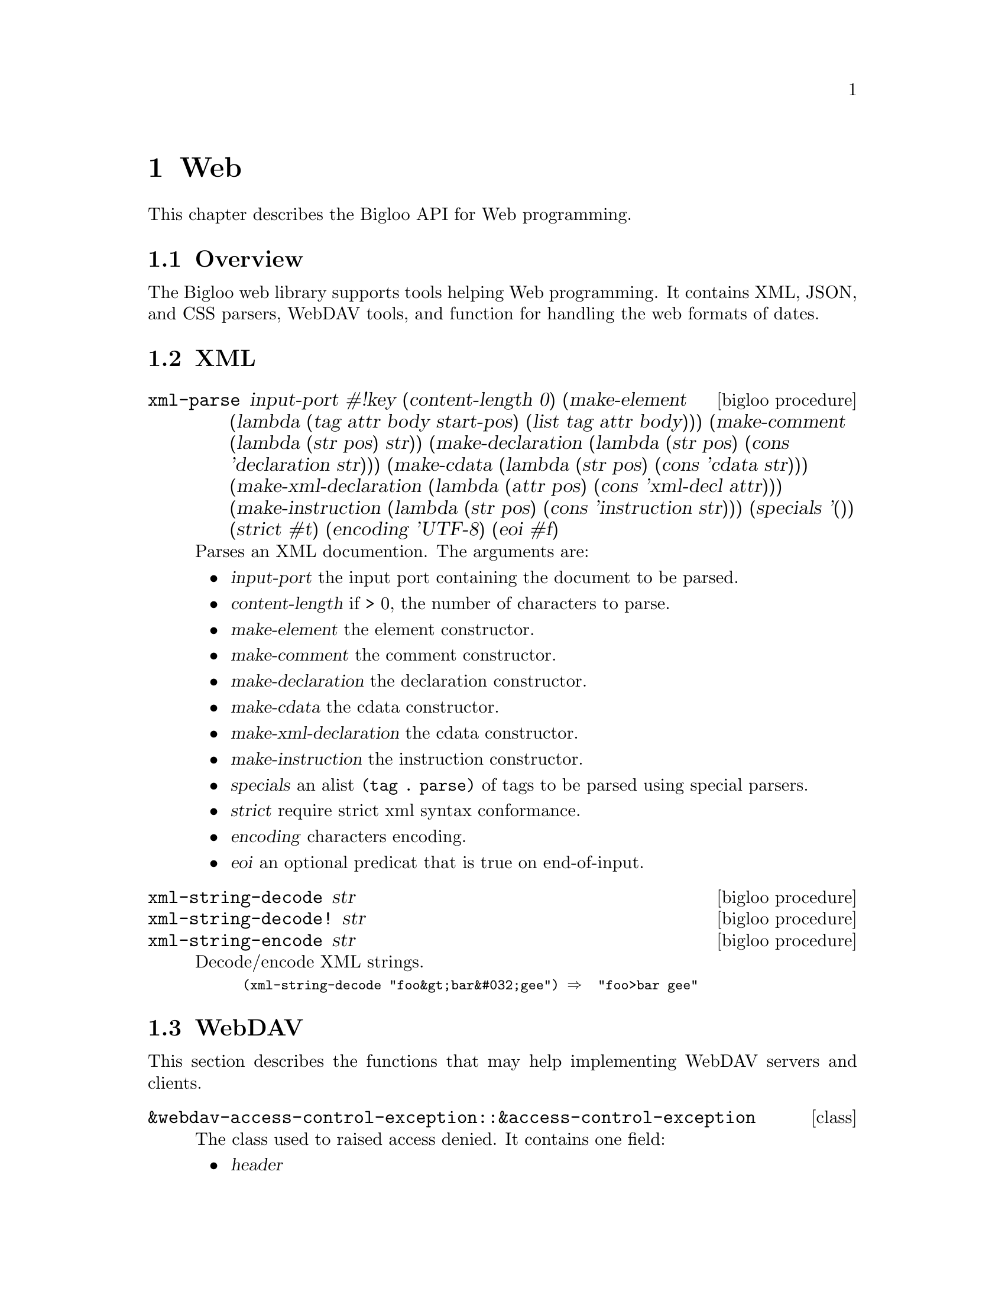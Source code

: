 @c =================================================================== @c
@c    serrano/prgm/project/bigloo/manuals/text.texi                    @c
@c    ------------------------------------------------------------     @c
@c    Author      :  Joseph Donaldson                                  @c
@c    Creation    :  Tue Aug 31 13:16:21 2010                          @c
@c    Last change :                                                    @c
@c    Copyright   :  2010 Manuel Serrano                               @c
@c    ------------------------------------------------------------     @c
@c    Web Programming Tools                                            @c
@c =================================================================== @c

@c ------------------------------------------------------------------- @c
@c    web ...                                                          @c
@c ------------------------------------------------------------------- @c
@node Web, CSV, Eval, Top
@comment  node-name,  next,  previous,  up
@chapter Web
@cindex Web

This chapter describes the Bigloo API for Web programming.

@comment node-name, next,          previous, up
@menu
* Web Overview::    What is this Bigloo web library?.
* XML::             XML parsers, encoders, decoders.
* WebDAV::          WebDAV tools.
* CSS::             CSS parsers.
* Web Date::        Dates.
@end menu

@node Web Overview, XML, , Web
@comment node-name, next, previous, up
@section Overview

The Bigloo web library supports tools helping Web programming.
It contains XML, JSON, and CSS parsers, WebDAV tools, and function
for handling the web formats of dates.

@node XML, WebDAV, Web Overview, Web
@comment node-name, next, previous, up
@section XML

@deffn {bigloo procedure} xml-parse input-port #!key (content-length 0) (make-element (lambda (tag attr body start-pos) (list tag attr body))) (make-comment (lambda (str pos) str)) (make-declaration (lambda (str pos) (cons 'declaration str))) (make-cdata (lambda (str pos) (cons 'cdata str))) (make-xml-declaration (lambda (attr pos) (cons 'xml-decl attr))) (make-instruction (lambda (str pos) (cons 'instruction str))) (specials '()) (strict #t) (encoding 'UTF-8) (eoi #f)
Parses an XML documention. The arguments are:

@itemize @bullet
@item @var{input-port} the input port containing the document to be parsed.
@item @var{content-length} if > 0, the number of characters to parse.
@item @var{make-element} the element constructor.
@item @var{make-comment} the comment constructor.
@item @var{make-declaration} the declaration constructor.
@item @var{make-cdata} the cdata constructor.
@item @var{make-xml-declaration} the cdata constructor.
@item @var{make-instruction} the instruction constructor.
@item @var{specials} an alist @code{(tag . parse)} of tags to be parsed
 using special parsers.
@item @var{strict} require strict xml syntax conformance.
@item @var{encoding} characters encoding.
@item @var{eoi} an optional predicat that is true on end-of-input.
@end itemize
@end deffn

@deffn {bigloo procedure} xml-string-decode str
@deffnx {bigloo procedure} xml-string-decode! str
@deffnx {bigloo procedure} xml-string-encode str
Decode/encode XML strings.

@smalllisp 
(xml-string-decode "foo&gt;bar&#032;gee") @result{}  "foo>bar gee"
@end smalllisp
@end deffn

@node WebDAV, CSS, Web Date, Web
@comment node-name, next, previous, up
@section WebDAV

This section describes the functions that may help implementing WebDAV
servers and clients.

@deffn {class} &webdav-access-control-exception::&access-control-exception

The class used to raised access denied. It contains one field:

@itemize @bullet
@item @var{header}
@end itemize
@end deffn

@deffn {bigloo procedure} webdav-directory->list url #!key (timeout 0) (proxy #f)
@deffnx {bigloo procedure} webdav-directory->path-list url #!key (timeout 0) (proxy #f)
The list of files, respec. urls, in the directory @var{url}.
@end deffn

@deffn {bigloo procedure} webdav-directory->prop-list url #!key (timeout 0) (proxy #f)
The list of properties of a WebDAV repository.
@end deffn

@deffn {bigloo procedure} webdav-file-exists? url #!key (timeout 0) (proxy #f)
Return @code{#t} if and only if @var{url} exists, returns @code{#f} otherwise.
@end deffn

@deffn {bigloo procedure} webdav-directory? url #!key (timeout 0) (proxy #f) 
Return @code{#t} if and only if @var{url} is a directory, returns @code{#f} otherwise.
@end deffn

@deffn {bigloo procedure} webdav-file-modification-time url #!key (timeout 0) (proxy #f)
The last modification time of @var{url}.
@end deffn

@deffn {bigloo procedure} webdav-file-size url #!key (timeout 0) (proxy #f)
The file size.
@end deffn

@deffn {bigloo procedure} webdav-delete-file url #!key (timeout 0) (proxy #f)
@deffnx {bigloo procedure} webdav-delete-directory url #!key (timeout 0) (proxy #f)
Delete a file, respec. a directory.
@end deffn

@deffn {bigloo procedure} webdav-make-directory url #!key (timeout 0) (proxy #f)
@deffnx {bigloo procedure} webdav-make-directories url #!key (timeout 0) (proxy #f)
Create a directory, respec. a directory hierarchy.
@end deffn

@deffn {bigloo procedure} webdav-rename-file url dst #!key (timeout 0) (proxy #f)
@deffnx {bigloo procedure} webdav-cop-file url dst #!key (timeout 0) (proxy #f)
Rename, respec. copy, a WebDAV file.
@end deffn

@deffn {bigloo procedure} webdav-put-file url obj #!key (timeout 0) (proxy #f)
Create a WebDAV file at @var{url} whose content is @var{obj}.
@end deffn

@node CSS, WebDAV, Web Date, Web
@comment node-name, next, previous, up
@section CSS

CSS files and rules are internally represented as an abstract syntax tree
defined by the @code{css} class hierarchy given belown.

The type of fields whose names end with @code{*} is @code{pair-nil}. The type of
fields whose names end with @code{+} is @code{pair}.

@deffn {class} css-url value::bstring
@deffnx {class} css-ext value::bstring
@deffnx {class} css-stylesheed charset comment* import* rule*-nil
@deffnx {class} css-charset charset::bstring spec::bstring
@deffnx {class} css-comment cdo::bstring cdc::bstring content
@deffnx {class} css-import value medium*
@deffnx {class} css-media medium+ ruleset*
@deffnx {class} css-media-query operator type::bstring expr*
@deffnx {class} css-page ident pseudopage declaration*
@deffnx {class} css-fontface declaration*
@deffnx {class} css-keyframes operator::bstring ident::bstring keyframe*
@deffnx {class} css-pseudopage ident
@deffnx {class} css-ruleset stamp::int specificity selector+ declaration*
@deffnx {class} css-keyframe selector declaration*
@deffnx {class} css-selector element attr*
@deffnx {class} css-selector-class name
@deffnx {class} css-selector-hash name
@deffnx {class} css-selector-name name
@deffnx {class} css-selector-attr ident op arg
@deffnx {class} css-selector-pseudo expr fun
@deffnx {class} css-declaration proprety expr prio
@deffnx {class} css-function fun expr
@deffnx {class} css-hash-color value::bstring
@end deffn

@deffn {bigloo procedure} css-write ast o::output-port
Output a CSS AST into a CSS document.
@end deffn

@deffn {bigloo procedure} css->ast::css-stylesheet i::input-port #!key extension eoff
Parses a CSS document.
@end deffn

@node Web Date,  CSS, Web
@comment node-name, next, previous, up
@section Date

@deffn {bigloo procedure} w3c-datetime-timestamp
Returns the current date as a w3c datetime.
@end deffn

@deffn {bigloo procedure} w3c-datetime->date
@deffnx {bigloo procedure} date->w3c-datetime
Convert from and to Bigloo Dates and W3C dates.
@end deffn

